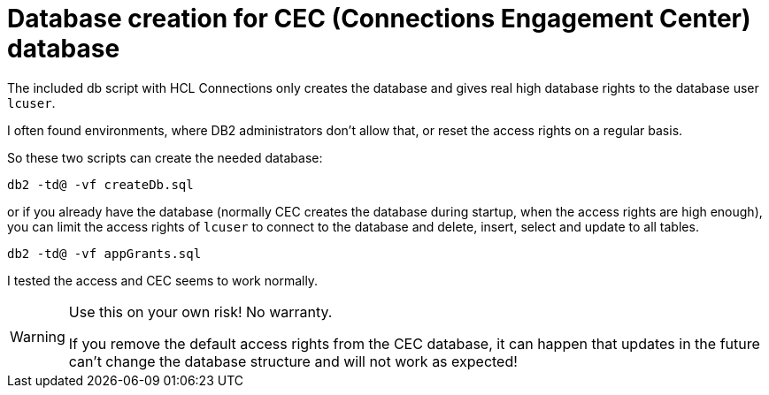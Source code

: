 = Database creation for CEC (Connections Engagement Center) database

The included db script with HCL Connections only creates the database and gives real high database rights to the database user `lcuser`.

I often found environments, where DB2 administrators don't allow that, or reset the access rights on a regular basis.

So these two scripts can create the needed database:

[source]
----
db2 -td@ -vf createDb.sql
----

or if you already have the database (normally CEC creates the database during startup, when the access rights are high enough), you can limit the access rights of `lcuser` to connect to the database and delete, insert, select and update to all tables.

[source]
----
db2 -td@ -vf appGrants.sql
----

I tested the access and CEC seems to work normally.

[WARNING]
--
Use this on your own risk! No warranty.

If you remove the default access rights from the CEC database, it can happen that updates in the future can't change the database structure and will not work as expected!
--
